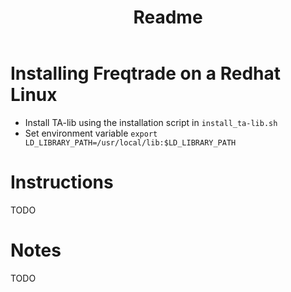 #+TITLE: Readme

* Installing Freqtrade on a Redhat Linux
- Install TA-lib using the installation script in =install_ta-lib.sh=
- Set environment variable =export LD_LIBRARY_PATH=/usr/local/lib:$LD_LIBRARY_PATH=
* Instructions
TODO
* Notes
TODO
